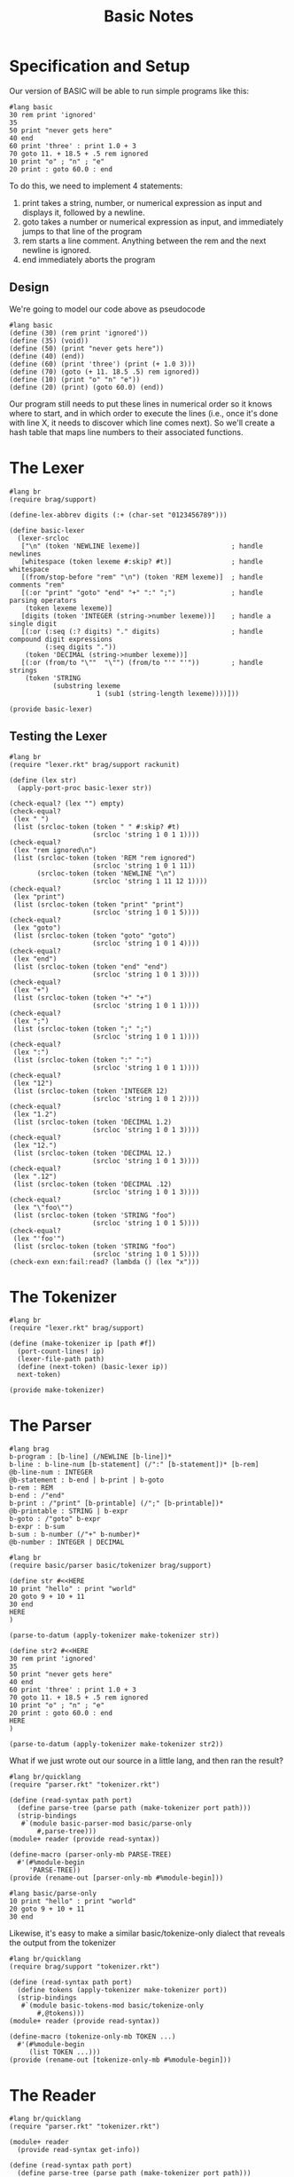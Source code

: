 #+TITLE: Basic Notes

* Specification and Setup

Our version of BASIC will be able to run simple programs like this:

#+BEGIN_SRC racket
#lang basic
30 rem print 'ignored'
35
50 print "never gets here"
40 end
60 print 'three' : print 1.0 + 3
70 goto 11. + 18.5 + .5 rem ignored
10 print "o" ; "n" ; "e"
20 print : goto 60.0 : end
#+END_SRC

To do this, we need to implement 4 statements:

1. print takes a string, number, or numerical expression as input and displays it, followed by a newline.
2. goto takes a number or numerical expression as input, and immediately jumps to that line of the program
3. rem starts a line comment. Anything between the rem and the next newline is ignored.
4. end immediately aborts the program

** Design

We're going to model our code above as pseudocode

#+BEGIN_SRC racket
#lang basic
(define (30) (rem print 'ignored'))
(define (35) (void))
(define (50) (print "never gets here"))
(define (40) (end))
(define (60) (print 'three') (print (+ 1.0 3)))
(define (70) (goto (+ 11. 18.5 .5) rem ignored))
(define (10) (print "o" "n" "e"))
(define (20) (print) (goto 60.0) (end))
#+END_SRC

Our program still needs to put these lines in numerical order so it knows where to start, and in which order to execute the lines (i.e., once it's done with line X, it needs to discover which line comes next). So we'll create a hash table that maps line numbers to their associated functions.

* The Lexer

#+BEGIN_SRC racket :tangle lexer.rkt
#lang br
(require brag/support)

(define-lex-abbrev digits (:+ (char-set "0123456789")))

(define basic-lexer
  (lexer-srcloc
   ["\n" (token 'NEWLINE lexeme)]                       ; handle newlines
   [whitespace (token lexeme #:skip? #t)]               ; handle whitespace
   [(from/stop-before "rem" "\n") (token 'REM lexeme)]  ; handle comments "rem"
   [(:or "print" "goto" "end" "+" ":" ";")              ; handle parsing operators
    (token lexeme lexeme)]
   [digits (token 'INTEGER (string->number lexeme))]    ; handle a single digit
   [(:or (:seq (:? digits) "." digits)                  ; handle compound digit expressions
         (:seq digits "."))
    (token 'DECIMAL (string->number lexeme))]
   [(:or (from/to "\""  "\"") (from/to "'" "'"))        ; handle strings
    (token 'STRING
           (substring lexeme
                      1 (sub1 (string-length lexeme))))]))

(provide basic-lexer)
#+END_SRC

** Testing the Lexer

#+BEGIN_SRC racket :tangle lexer-test.rkt
#lang br
(require "lexer.rkt" brag/support rackunit)

(define (lex str)
  (apply-port-proc basic-lexer str))

(check-equal? (lex "") empty)
(check-equal?
 (lex " ")
 (list (srcloc-token (token " " #:skip? #t)
                     (srcloc 'string 1 0 1 1))))
(check-equal?
 (lex "rem ignored\n")
 (list (srcloc-token (token 'REM "rem ignored")
                     (srcloc 'string 1 0 1 11))
       (srcloc-token (token 'NEWLINE "\n")
                     (srcloc 'string 1 11 12 1))))
(check-equal?
 (lex "print")
 (list (srcloc-token (token "print" "print")
                     (srcloc 'string 1 0 1 5))))
(check-equal?
 (lex "goto")
 (list (srcloc-token (token "goto" "goto")
                     (srcloc 'string 1 0 1 4))))
(check-equal?
 (lex "end")
 (list (srcloc-token (token "end" "end")
                     (srcloc 'string 1 0 1 3))))
(check-equal?
 (lex "+")
 (list (srcloc-token (token "+" "+")
                     (srcloc 'string 1 0 1 1))))
(check-equal?
 (lex ";")
 (list (srcloc-token (token ";" ";")
                     (srcloc 'string 1 0 1 1))))
(check-equal?
 (lex ":")
 (list (srcloc-token (token ":" ":")
                     (srcloc 'string 1 0 1 1))))
(check-equal?
 (lex "12")
 (list (srcloc-token (token 'INTEGER 12)
                     (srcloc 'string 1 0 1 2))))
(check-equal?
 (lex "1.2")
 (list (srcloc-token (token 'DECIMAL 1.2)
                     (srcloc 'string 1 0 1 3))))
(check-equal?
 (lex "12.")
 (list (srcloc-token (token 'DECIMAL 12.)
                     (srcloc 'string 1 0 1 3))))
(check-equal?
 (lex ".12")
 (list (srcloc-token (token 'DECIMAL .12)
                     (srcloc 'string 1 0 1 3))))
(check-equal?
 (lex "\"foo\"")
 (list (srcloc-token (token 'STRING "foo")
                     (srcloc 'string 1 0 1 5))))
(check-equal?
 (lex "'foo'")
 (list (srcloc-token (token 'STRING "foo")
                     (srcloc 'string 1 0 1 5))))
(check-exn exn:fail:read? (lambda () (lex "x")))
#+END_SRC

* The Tokenizer

#+BEGIN_SRC racket :tangle tokenizer.rkt
#lang br
(require "lexer.rkt" brag/support)

(define (make-tokenizer ip [path #f])
  (port-count-lines! ip)
  (lexer-file-path path)
  (define (next-token) (basic-lexer ip))
  next-token)

(provide make-tokenizer)
#+END_SRC

* The Parser

#+BEGIN_SRC racket :tangle parser.rkt
#lang brag
b-program : [b-line] (/NEWLINE [b-line])*
b-line : b-line-num [b-statement] (/":" [b-statement])* [b-rem]
@b-line-num : INTEGER
@b-statement : b-end | b-print | b-goto
b-rem : REM
b-end : /"end"
b-print : /"print" [b-printable] (/";" [b-printable])*
@b-printable : STRING | b-expr
b-goto : /"goto" b-expr
b-expr : b-sum
b-sum : b-number (/"+" b-number)*
@b-number : INTEGER | DECIMAL
#+END_SRC

#+BEGIN_SRC racket :tangle parser-test.rkt
#lang br
(require basic/parser basic/tokenizer brag/support)

(define str #<<HERE
10 print "hello" : print "world"
20 goto 9 + 10 + 11
30 end
HERE
)

(parse-to-datum (apply-tokenizer make-tokenizer str))

(define str2 #<<HERE
30 rem print 'ignored'
35
50 print "never gets here"
40 end
60 print 'three' : print 1.0 + 3
70 goto 11. + 18.5 + .5 rem ignored
10 print "o" ; "n" ; "e"
20 print : goto 60.0 : end
HERE
)

(parse-to-datum (apply-tokenizer make-tokenizer str2))
#+END_SRC

What if we just wrote out our source in a little lang, and then ran the result?

#+BEGIN_SRC racket :tangle parse-only.rkt
#lang br/quicklang
(require "parser.rkt" "tokenizer.rkt")

(define (read-syntax path port)
  (define parse-tree (parse path (make-tokenizer port path)))
  (strip-bindings
   #`(module basic-parser-mod basic/parse-only
       #,parse-tree)))
(module+ reader (provide read-syntax))

(define-macro (parser-only-mb PARSE-TREE)
  #'(#%module-begin
     'PARSE-TREE))
(provide (rename-out [parser-only-mb #%module-begin]))
#+END_SRC

#+BEGIN_SRC racket :tangle test.rkt
#lang basic/parse-only
10 print "hello" : print "world"
20 goto 9 + 10 + 11
30 end
#+END_SRC

Likewise, it's easy to make a similar basic/tokenize-only dialect that reveals the output from the tokenizer

#+BEGIN_SRC racket :tangle tokenize-only.rkt
#lang br/quicklang
(require brag/support "tokenizer.rkt")

(define (read-syntax path port)
  (define tokens (apply-tokenizer make-tokenizer port))
  (strip-bindings
   #`(module basic-tokens-mod basic/tokenize-only
       #,@tokens)))
(module+ reader (provide read-syntax))

(define-macro (tokenize-only-mb TOKEN ...)
  #'(#%module-begin
     (list TOKEN ...)))
(provide (rename-out [tokenize-only-mb #%module-begin]))
#+END_SRC

* The Reader

#+BEGIN_SRC racket :tangle main.rkt
#lang br/quicklang
(require "parser.rkt" "tokenizer.rkt")

(module+ reader
  (provide read-syntax get-info))

(define (read-syntax path port)
  (define parse-tree (parse path (make-tokenizer port path)))
  (strip-bindings
   #`(module basic-mod basic/expander
       #,parse-tree)))

(define (get-info port src-mod src-line src-col src-pos)
  (define (handle-query key default)
    (case key
      [(color-lexer)
       (dynamic-require 'basic-colorer 'color)]
      [else default]))
  handle-query)
#+END_SRC

* The Expander

Key Tasks:

- We need to convert each line of the source program -- that is, each b-line element -- into a function
- We need to make a hash table that maps line numbers to their associated functions, and a main program loop that looks up functions in this table and runs them
- We need to implement the behavior of our statements and expressions


#+BEGIN_SRC racket
#lang br/quicklang
(provide (matching-identifiers-out #rx"^b-" (all-defined-out)))

(define-macro (b-line NUM STATEMENT ...)
  (with-pattern ([LINE-NUM (prefix-id "line-" #'NUM
                                      #:source #'NUM)])
    (syntax/loc caller-stx
      (define (LINE-NUM) (void) STATEMENT ...))))

(define-macro (b-module-begin (b-program LINE ...))
  (with-pattern
      ([((b-line NUM STMT ...) ...) #'(LINE ...)]
       [(LINE-FUNC ...) (prefix-id "line-" #'(NUM ...))])
    #'(#%module-begin
       LINE ...
       (define line-table
         (apply hasheqv (append (list NUM LINE-FUNC) ...)))
       (void (run line-table)))))
(provide (rename-out [b-module-begin #%module-begin]))

(struct end-program-signal ())
(struct change-line-signal (val))

(define (b-end) (raise (end-program-signal)))
(define (b-goto expr) (raise (change-line-signal expr)))

(define (run line-table)
  (define line-vec
    (list->vector (sort (hash-keys line-table) <)))
  (with-handlers ([end-program-signal? (λ (exn-val) (void))])
    (for/fold ([line-idx 0])
              ([i (in-naturals)]
               #:break (>= line-idx (vector-length line-vec)))
      (define line-num (vector-ref line-vec line-idx))
      (define line-func (hash-ref line-table line-num))
      (with-handlers
          ([change-line-signal?
            (λ (cls)
              (define clsv (change-line-signal-val cls))
              (or
               (and (exact-positive-integer? clsv)
                    (vector-member clsv line-vec))
               (error
                (format "error in line ~a: line ~a not found"
                        line-num clsv))))])
        (line-func)
        (add1 line-idx)))))

(define (b-rem val) (void))
(define (b-print . vals)
  (displayln (string-append* (map ~a vals))))
(define (b-sum . vals) (apply + vals))
(define (b-expr expr)
  (if (integer? expr) (inexact->exact expr) expr))
#+END_SRC

* Into the Rapids: More BASIC

We will:

1. Write the syntax colorer
2. Extend our use of exceptions to support better line errors
3. Add variables and input
4. Support more math expressions and account for order of operations
5. Add conditionals
6. Add gosub and for loops

* Specification and Setup

Our lexer, tokenizer, parser and main module (containing our reader) will remain the same.

The expander will be trimmed down and our supporting structure types will be moved into a new "struct.rkt" module.
Our run function will go into run.rkt, and everything else (functions and macros that implement language constructs) will be moved
into a new "elements.rkt" module.

#+BEGIN_SRC racket :tangle expander.rkt
#lang br/quicklang
(require "struct.rkt" "run.rkt" "elements.rkt")
(provide (rename-out [b-module-begin #%module-begin])
         (all-from-out "elements.rkt"))

(define-macro (b-module-begin (b-program LINE ...))
  (with-pattern
    ([((b-line NUM STMT ...) ...) #'(LINE ...)]
     [(LINE-FUNC ...) (prefix-id "line-" #'(NUM ...))])
    #'(#%module-begin
       LINE ...
       (define line-table
         (apply hasheqv (append (list NUM LINE-FUNC) ...)))
       (void (run line-table)))))
#+END_SRC

#+BEGIN_SRC racket :tangle struct.rkt
#lang br
(provide (struct-out end-program-signal)
         (struct-out change-line-signal)
         (struct-out line-error))

(struct end-program-signal ())
(struct change-line-signal (val))
(struct line-error (msg))
#+END_SRC

#+BEGIN_SRC racket :tangle run.rkt
#lang br
(require "line.rkt" "struct.rkt")
(provide run)

(define (run line-table)
  (define line-vec
    (list->vector (sort (hash-keys line-table) <)))
  (with-handlers ([end-program-signal? (lambda (exn-val) (void))])
    (for/fold ([line-idx 0])
              ([i (in-naturals)]
               #:break (>= line-idx (vector-length line-vec)))
      (define line-num (vector-ref line-vec line-idx))
      (define line-func (hash-ref line-table line-num))
      (with-handlers
        ([change-line-signal?
          (lambda (cls)
            (define clsv (change-line-signal-val cls))
            (or
             (and (exact-positive-integer? clsv)
                  (vector-member clsv line-vec))
             (line-func "error in line ~a: line ~a not found" line-num clsv)))])
        (line-func)
        (add1 line-idx)))))
#+END_SRC

#+BEGIN_SRC racket :tangle elements.rkt
#lang br
(require "line.rkt" "go.rkt"
         "expr.rkt" "misc.rkt")

(provide
 (all-from-out "line.rkt" "go.rkt"
               "expr.rkt" "misc.rkt"))
#+END_SRC

#+BEGIN_SRC racket :tangle line.rkt
#lang br
(require "struct.rkt")
(provide b-line raise-line-error)

(define-macro (b-line NUM STATEMENT ...)
  (with-pattern ([LINE-NUM (prefix-id "line-" #'NUM
                                      #:source #'NUM)])
    (syntax/loc caller-stx
      (define (LINE-NUM #:error [msg #f])
        (with-handlers
          ([line-error?
            (lambda (le) (handle-line-error NUM le))])
          (when msg (raise-line-error msg))
          STATEMENT ...)))))

(define (raise-line-error str)
  (raise (line-error str)))

(define (handle-line-error num le)
  (error (format "error in line ~a: ~a"
                 num (line-error-msg le))))
#+END_SRC

#+BEGIN_SRC racket :tangle go.rkt
#lang br
(require "struct.rkt" "line.rkt")
(provide b-end b-goto)

(define (b-end) (raise (end-program-signal)))

(define (b-goto num-expr)
  (raise (change-line-signal num-expr)))
#+END_SRC

#+BEGIN_SRC racket :tangle expr.rkt
#lang br
(provide b-sum b-expr)

(define (b-sum . vals) (apply + vals))

(define (b-expr expr)
  (if (integer? expr)
      (inexact->exact expr)
      expr))
#+END_SRC

#+BEGIN_SRC racket :tangle misc.rkt
#lang br
(require "struct.rkt")
(provide b-rem b-print)

(define (b-rem val) (void))

(define (b-print . vals)
  (displayln (string-append* (map ~a vals))))
#+END_SRC

#+BEGIN_SRC racket :tangle sample.rkt
#lang basic
30 rem print 'ignored'
35
50 print "never gets here"
40 end
60 print 'three' : print 1.0 + 3
70 goto 11. + 18.5 + .5 rem ignored
10 print "o" ; "n" ; "e"
20 print : goto 60.0 : end
#+END_SRC

* The Syntax Colorer

#+BEGIN_SRC racket :tangle colorer.rkt
#lang br
(require "lexer.rkt" brag/support)
(provide basic-colorer)

(define (basic-colorer port)
  (define (handle-lexer-error excn)
    (define excn-srclocs (exn:fail:read-srclocs excn))
    (srcloc-token (token 'ERROR) (car excn-srclocs)))
  (define srcloc-tok (basic-lexer port)
    (with-handlers ([exn:fail:read? handle-lexer-error])
      (basic-lexer port)))
  (match srcloc-tok
    [(? eof-object?) (values srcloc-tok 'eof #f #f #f)]
    [else
     (match-define
       (srcloc-token
        (token-struct type val _ _ _ _ _)
        (srcloc _ _ _ posn span)) srcloc-tok)
     (define start posn)
     (define end (+ start span))
     (match-define (list cat paren)
       (match type
         ['STRING '(string #f)]
         ['REM '(comment #f)]
         ['ERROR '(error #f)]
         [else (match val
                 [(? number?) '(constant #f)]
                 [(? symbol?) '(symbol #f)]
                 ["(" '(parenthesis |(|)]
                 [")" '(parenthesis |)|)]
                 [else '(no-color #f)])]))
     (values val cat paren start end)]))
#+END_SRC
